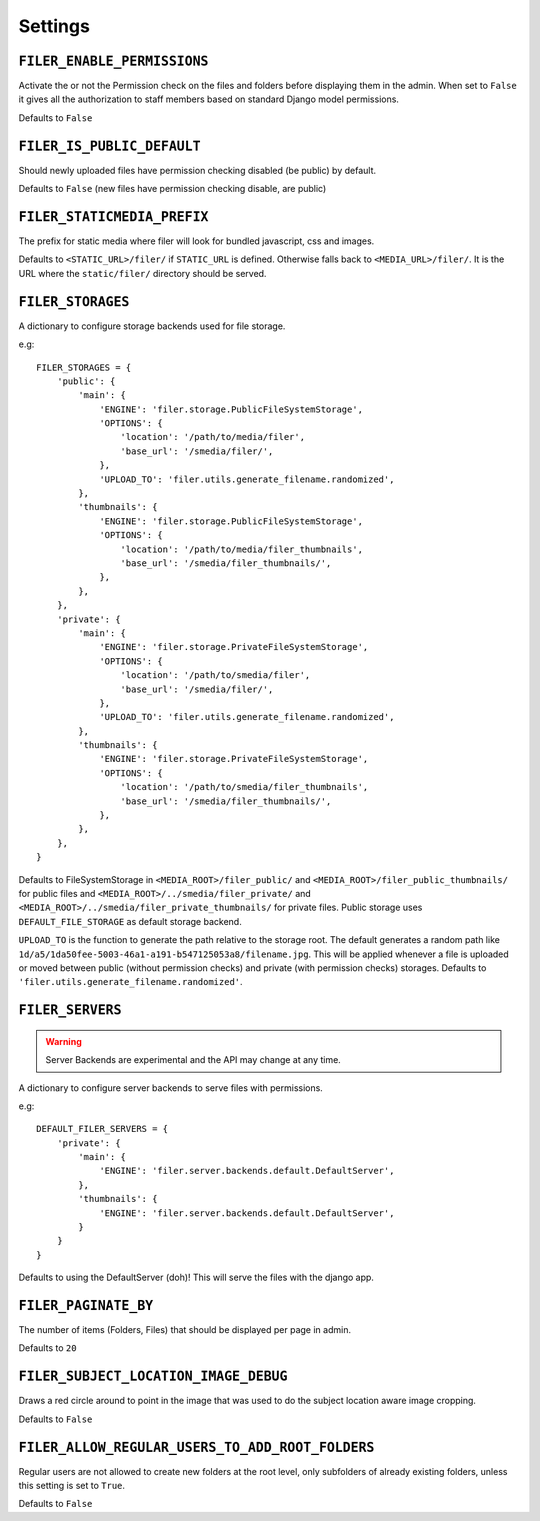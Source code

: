 .. _settings:

Settings
========

``FILER_ENABLE_PERMISSIONS``
----------------------------

Activate the or not the Permission check on the files and folders before 
displaying them in the admin. When set to ``False`` it gives all the authorization
to staff members based on standard Django model permissions.

Defaults to ``False``

``FILER_IS_PUBLIC_DEFAULT``
---------------------------

Should newly uploaded files have permission checking disabled (be public) by default.

Defaults to ``False`` (new files have permission checking disable, are public)

.. _FILER_STATICMEDIA_PREFIX:

``FILER_STATICMEDIA_PREFIX``
----------------------------

The prefix for static media where filer will look for bundled javascript, css
and images.

Defaults to ``<STATIC_URL>/filer/`` if ``STATIC_URL`` is defined. Otherwise
falls back to ``<MEDIA_URL>/filer/``. It is the URL where the ``static/filer/`` 
directory should be served.

.. _FILER_STORAGES:

``FILER_STORAGES``
------------------

A dictionary to configure storage backends used for file storage.

e.g::

    FILER_STORAGES = {
        'public': {
            'main': {
                'ENGINE': 'filer.storage.PublicFileSystemStorage',
                'OPTIONS': {
                    'location': '/path/to/media/filer',
                    'base_url': '/smedia/filer/',
                },
                'UPLOAD_TO': 'filer.utils.generate_filename.randomized',
            },
            'thumbnails': {
                'ENGINE': 'filer.storage.PublicFileSystemStorage',
                'OPTIONS': {
                    'location': '/path/to/media/filer_thumbnails',
                    'base_url': '/smedia/filer_thumbnails/',
                },
            },
        },
        'private': {
            'main': {
                'ENGINE': 'filer.storage.PrivateFileSystemStorage',
                'OPTIONS': {
                    'location': '/path/to/smedia/filer',
                    'base_url': '/smedia/filer/',
                },
                'UPLOAD_TO': 'filer.utils.generate_filename.randomized',
            },
            'thumbnails': {
                'ENGINE': 'filer.storage.PrivateFileSystemStorage',
                'OPTIONS': {
                    'location': '/path/to/smedia/filer_thumbnails',
                    'base_url': '/smedia/filer_thumbnails/',
                },
            },
        },
    }

Defaults to FileSystemStorage in ``<MEDIA_ROOT>/filer_public/`` and ``<MEDIA_ROOT>/filer_public_thumbnails/`` for public files and
``<MEDIA_ROOT>/../smedia/filer_private/`` and ``<MEDIA_ROOT>/../smedia/filer_private_thumbnails/`` for private files.
Public storage uses ``DEFAULT_FILE_STORAGE`` as default storage backend.

``UPLOAD_TO`` is the function to generate the path relative to the storage root. The
default generates a random path like ``1d/a5/1da50fee-5003-46a1-a191-b547125053a8/filename.jpg``. This
will be applied whenever a file is uploaded or moved between public (without permission checks) and 
private (with permission checks) storages. Defaults to ``'filer.utils.generate_filename.randomized'``.


``FILER_SERVERS``
------------------

.. warning:: Server Backends are experimental and the API may change at any time.

A dictionary to configure server backends to serve files with permissions.

e.g::

    DEFAULT_FILER_SERVERS = {
        'private': {
            'main': {
                'ENGINE': 'filer.server.backends.default.DefaultServer',
            },
            'thumbnails': {
                'ENGINE': 'filer.server.backends.default.DefaultServer',
            }
        }
    }

Defaults to using the DefaultServer (doh)! This will serve the files with the django app.


``FILER_PAGINATE_BY``
---------------------

The number of items (Folders, Files) that should be displayed per page in
admin.

Defaults to ``20``

``FILER_SUBJECT_LOCATION_IMAGE_DEBUG``
--------------------------------------

Draws a red circle around to point in the image that was used to do the 
subject location aware image cropping.

Defaults to ``False``

``FILER_ALLOW_REGULAR_USERS_TO_ADD_ROOT_FOLDERS``
-------------------------------------------------

Regular users are not allowed to create new folders at the root level, only
subfolders of already existing folders, unless this setting is set to ``True``.

Defaults to ``False``
